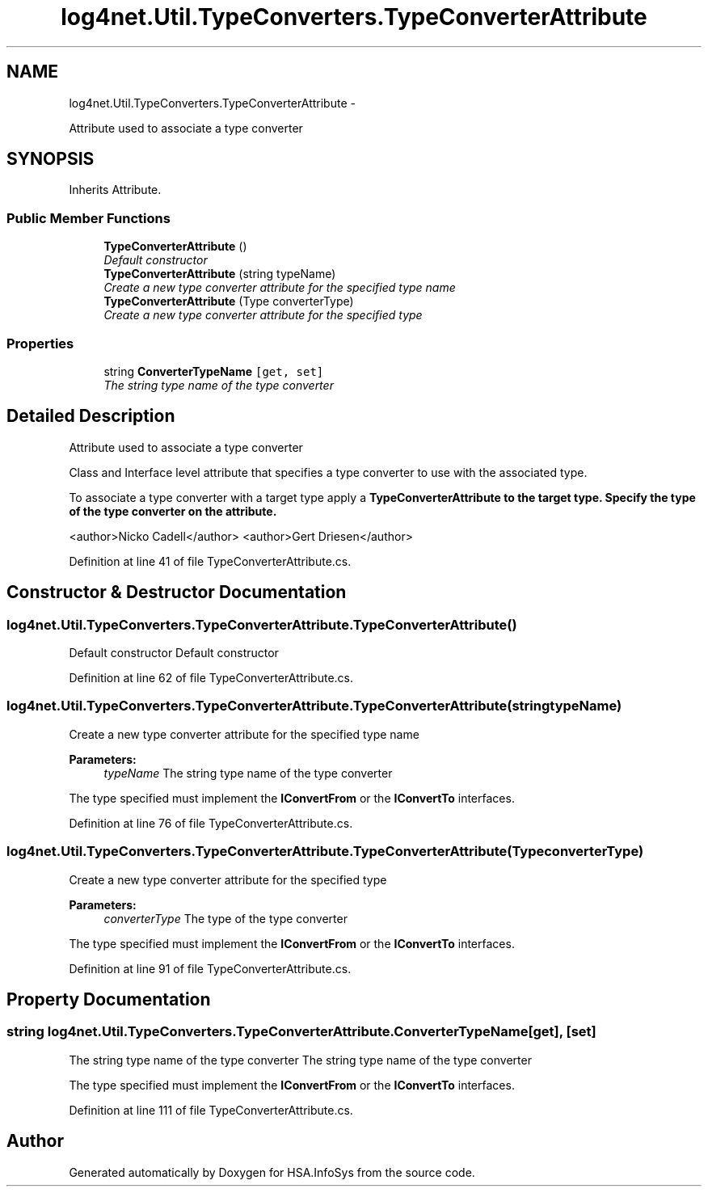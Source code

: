.TH "log4net.Util.TypeConverters.TypeConverterAttribute" 3 "Fri Jul 5 2013" "Version 1.0" "HSA.InfoSys" \" -*- nroff -*-
.ad l
.nh
.SH NAME
log4net.Util.TypeConverters.TypeConverterAttribute \- 
.PP
Attribute used to associate a type converter  

.SH SYNOPSIS
.br
.PP
.PP
Inherits Attribute\&.
.SS "Public Member Functions"

.in +1c
.ti -1c
.RI "\fBTypeConverterAttribute\fP ()"
.br
.RI "\fIDefault constructor \fP"
.ti -1c
.RI "\fBTypeConverterAttribute\fP (string typeName)"
.br
.RI "\fICreate a new type converter attribute for the specified type name \fP"
.ti -1c
.RI "\fBTypeConverterAttribute\fP (Type converterType)"
.br
.RI "\fICreate a new type converter attribute for the specified type \fP"
.in -1c
.SS "Properties"

.in +1c
.ti -1c
.RI "string \fBConverterTypeName\fP\fC [get, set]\fP"
.br
.RI "\fIThe string type name of the type converter \fP"
.in -1c
.SH "Detailed Description"
.PP 
Attribute used to associate a type converter 

Class and Interface level attribute that specifies a type converter to use with the associated type\&. 
.PP
To associate a type converter with a target type apply a \fC\fBTypeConverterAttribute\fP\fP to the target type\&. Specify the type of the type converter on the attribute\&. 
.PP
<author>Nicko Cadell</author> <author>Gert Driesen</author> 
.PP
Definition at line 41 of file TypeConverterAttribute\&.cs\&.
.SH "Constructor & Destructor Documentation"
.PP 
.SS "log4net\&.Util\&.TypeConverters\&.TypeConverterAttribute\&.TypeConverterAttribute ()"

.PP
Default constructor Default constructor 
.PP
Definition at line 62 of file TypeConverterAttribute\&.cs\&.
.SS "log4net\&.Util\&.TypeConverters\&.TypeConverterAttribute\&.TypeConverterAttribute (stringtypeName)"

.PP
Create a new type converter attribute for the specified type name 
.PP
\fBParameters:\fP
.RS 4
\fItypeName\fP The string type name of the type converter
.RE
.PP
.PP
The type specified must implement the \fBIConvertFrom\fP or the \fBIConvertTo\fP interfaces\&. 
.PP
Definition at line 76 of file TypeConverterAttribute\&.cs\&.
.SS "log4net\&.Util\&.TypeConverters\&.TypeConverterAttribute\&.TypeConverterAttribute (TypeconverterType)"

.PP
Create a new type converter attribute for the specified type 
.PP
\fBParameters:\fP
.RS 4
\fIconverterType\fP The type of the type converter
.RE
.PP
.PP
The type specified must implement the \fBIConvertFrom\fP or the \fBIConvertTo\fP interfaces\&. 
.PP
Definition at line 91 of file TypeConverterAttribute\&.cs\&.
.SH "Property Documentation"
.PP 
.SS "string log4net\&.Util\&.TypeConverters\&.TypeConverterAttribute\&.ConverterTypeName\fC [get]\fP, \fC [set]\fP"

.PP
The string type name of the type converter The string type name of the type converter 
.PP
The type specified must implement the \fBIConvertFrom\fP or the \fBIConvertTo\fP interfaces\&. 
.PP
Definition at line 111 of file TypeConverterAttribute\&.cs\&.

.SH "Author"
.PP 
Generated automatically by Doxygen for HSA\&.InfoSys from the source code\&.

